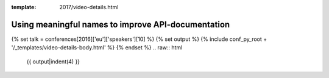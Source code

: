 :template: 2017/video-details.html

Using meaningful names to improve API-documentation
===================================================

{% set talk = conferences[2016]['eu']['speakers'][10] %}
{% set output %}
{% include conf_py_root + '/_templates/video-details-body.html' %}
{% endset %}
.. raw:: html

    {{ output|indent(4) }}

